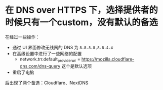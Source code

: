 * 在 DNS over HTTPS 下，选择提供者的时候只有一个custom，没有默认的备选
:PROPERTIES:
:CUSTOM_ID: 在-dns-over-https-下选择提供者的时候只有一个custom没有默认的备选
:END:
在经过一些操作：

- 通过 UI 界面修改无线网的 DNS 为 =8.8.8.8,8.8.4.4=
- 在高级设置中进行了一些网络的配置
  - network.trr.default_provider_uri = https://mozilla.cloudflare-dns.com/dns-query 这个是默认选项
- 重启了电脑

后出现了两个备选：Cloudflare、NextDNS
